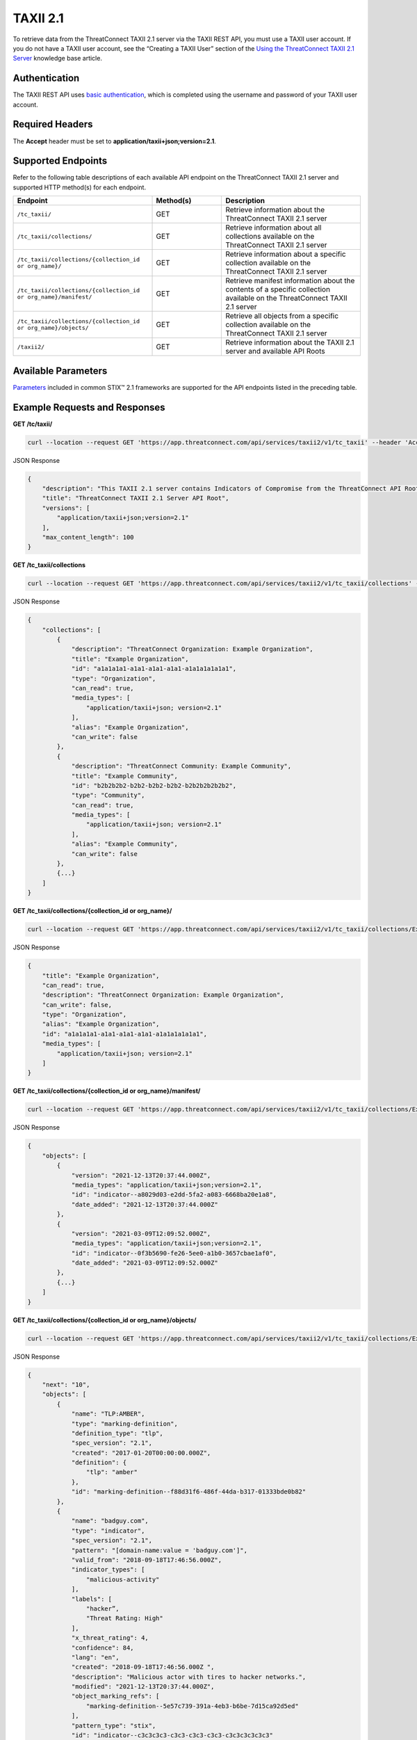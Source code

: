 TAXII 2.1
=========

To retrieve data from the ThreatConnect TAXII 2.1 server via the TAXII REST API, you must use a TAXII user account. If you do not have a TAXII user account, see the “Creating a TAXII User” section of the `Using the ThreatConnect TAXII 2.1 Server <https://training.threatconnect.com/learn/article/using-the-threatconnect-taxii-21-server-kb-article>`_ knowledge base article.

Authentication
--------------

The TAXII REST API uses `basic authentication <https://swagger.io/docs/specification/authentication/basic-authentication/#:~:text=Basic%20authentication%20is%20a%20simple,%2Dencoded%20string%20username%3Apassword%20>`_, which is completed using the username and password of your TAXII user account.

Required Headers
----------------

The **Accept** header must be set to **application/taxii+json;version=2.1**.

Supported Endpoints
-------------------
Refer to the following table descriptions of each available API endpoint on the ThreatConnect TAXII 2.1 server and supported HTTP method(s) for each endpoint.

.. list-table::
   :widths: 40 20 40
   :header-rows: 1

   * - Endpoint
     - Method(s)
     - Description
   * - ``/tc_taxii/``
     - GET
     - Retrieve information about the ThreatConnect TAXII 2.1 server
   * - ``/tc_taxii/collections/``
     - GET
     - Retrieve information about all collections available on the ThreatConnect TAXII 2.1 server
   * - ``/tc_taxii/collections/{collection_id or org_name}/``
     - GET
     - Retrieve information about a specific collection available on the ThreatConnect TAXII 2.1 server
   * - ``/tc_taxii/collections/{collection_id or org_name}/manifest/``
     - GET
     - Retrieve manifest information about the contents of a specific collection available on the ThreatConnect TAXII 2.1 server
   * - ``/tc_taxii/collections/{collection_id or org_name}/objects/``
     - GET
     - Retrieve all objects from a specific collection available on the ThreatConnect TAXII 2.1 server
   * - ``/taxii2/``
     - GET
     - Retrieve information about the TAXII 2.1 server and available API Roots

Available Parameters
--------------------

`Parameters <https://docs.oasis-open.org/cti/taxii/v2.1/cs01/taxii-v2.1-cs01.html#_Toc31107517>`_ included in common STIX™ 2.1 frameworks are supported for the API endpoints listed in the preceding table.

Example Requests and Responses
------------------------------

**GET /tc/taxii/**

.. code::

    curl --location --request GET 'https://app.threatconnect.com/api/services/taxii2/v1/tc_taxii' --header 'Accept: application/taxii+json;version=2.1' --header 'Authorization: Basic {REPLACE THIS WITH BASIC AUTH}'

JSON Response

.. code:: json

    {
        "description": "This TAXII 2.1 server contains Indicators of Compromise from the ThreatConnect API Root.",
        "title": "ThreatConnect TAXII 2.1 Server API Root",
        "versions": [
            "application/taxii+json;version=2.1"
        ],
        "max_content_length": 100
    }

**GET /tc_taxii/collections**

.. code::

    curl --location --request GET 'https://app.threatconnect.com/api/services/taxii2/v1/tc_taxii/collections' --header 'Accept: application/taxii+json;version=2.1' --header 'Authorization: Basic {REPLACE THIS WITH BASIC AUTH}'

JSON Response

.. code:: json

    {
        "collections": [
            {
                "description": "ThreatConnect Organization: Example Organization",
                "title": "Example Organization",
                "id": "a1a1a1a1-a1a1-a1a1-a1a1-a1a1a1a1a1a1",
                "type": "Organization",
                "can_read": true,
                "media_types": [
                    "application/taxii+json; version=2.1"
                ],
                "alias": "Example Organization",
                "can_write": false
            },
            {
                "description": "ThreatConnect Community: Example Community",
                "title": "Example Community",
                "id": "b2b2b2b2-b2b2-b2b2-b2b2-b2b2b2b2b2b2",
                "type": "Community",
                "can_read": true,
                "media_types": [
                    "application/taxii+json; version=2.1"
                ],
                "alias": "Example Community",
                "can_write": false
            },
            {...}
        ]
    }

**GET /tc_taxii/collections/{collection_id or org_name}/**

.. code::

    curl --location --request GET 'https://app.threatconnect.com/api/services/taxii2/v1/tc_taxii/collections/Example%20Organization' --header 'Accept: application/taxii+json;version=2.1' --header 'Authorization: Basic {REPLACE THIS WITH BASIC AUTH}'

JSON Response

.. code:: json

    {
        "title": "Example Organization",
        "can_read": true,
        "description": "ThreatConnect Organization: Example Organization",
        "can_write": false,
        "type": "Organization",
        "alias": "Example Organization",
        "id": "a1a1a1a1-a1a1-a1a1-a1a1-a1a1a1a1a1a1",
        "media_types": [
            "application/taxii+json; version=2.1"
        ]
    }

**GET /tc_taxii/collections/{collection_id or org_name}/manifest/**

.. code::

    curl --location --request GET 'https://app.threatconnect.com/api/services/taxii2/v1/tc_taxii/collections/Example%20Organization/manifest' --header 'Accept: application/taxii+json;version=2.1' --header 'Authorization: Basic {REPLACE THIS WITH BASIC AUTH}'

JSON Response

.. code:: json

    {
        "objects": [
            {
                "version": "2021-12-13T20:37:44.000Z",
                "media_types": "application/taxii+json;version=2.1",
                "id": "indicator--a8029d03-e2dd-5fa2-a083-6668ba20e1a8",
                "date_added": "2021-12-13T20:37:44.000Z"
            },
            {
                "version": "2021-03-09T12:09:52.000Z",
                "media_types": "application/taxii+json;version=2.1",
                "id": "indicator--0f3b5690-fe26-5ee0-a1b0-3657cbae1af0",
                "date_added": "2021-03-09T12:09:52.000Z"
            },
            {...}
        ]
    }

**GET /tc_taxii/collections/{collection_id or org_name}/objects/**

.. code::

    curl --location --request GET 'https://app.threatconnect.com/api/services/taxii2/v1/tc_taxii/collections/Example%20Organization/objects?limit=10' --header 'Accept: application/taxii+json;version=2.1' --header 'Authorization: Basic {REPLACE THIS WITH BASIC AUTH}'

JSON Response

.. code:: json

    {
        "next": "10",
        "objects": [
            {
                "name": "TLP:AMBER",
                "type": "marking-definition",
                "definition_type": "tlp",
                "spec_version": "2.1",
                "created": "2017-01-20T00:00:00.000Z",
                "definition": {
                    "tlp": "amber"
                },
                "id": "marking-definition--f88d31f6-486f-44da-b317-01333bde0b82"
            },
            {
                "name": "badguy.com",
                "type": "indicator",
                "spec_version": "2.1",
                "pattern": "[domain-name:value = 'badguy.com']",
                "valid_from": "2018-09-18T17:46:56.000Z",
                "indicator_types": [
                    "malicious-activity"
                ],
                "labels": [
                    "hacker”,
                    "Threat Rating: High"
                ],
                "x_threat_rating": 4,
                "confidence": 84,
                "lang": "en",
                "created": "2018-09-18T17:46:56.000Z ",
                "description": "Malicious actor with tires to hacker networks.",
                "modified": "2021-12-13T20:37:44.000Z",
                "object_marking_refs": [
                    "marking-definition--5e57c739-391a-4eb3-b6be-7d15ca92d5ed"
                ],
                "pattern_type": "stix",
                "id": "indicator--c3c3c3c3-c3c3-c3c3-c3c3-c3c3c3c3c3c3"
            },
            {...}
        ],
        "more": true
    }

.. note::

    The request in this example includes the ``limit`` query parameter.

**GET /taxii2/**

.. code::

    curl --location --request GET 'https://app.threatconnect.com/api/services/taxii2/v1/taxii2' --header 'Accept: application/taxii+json;version=2.1' --header 'Authorization: Basic {REPLACE THIS WITH BASIC AUTH}'

JSON Response

.. code:: json

    {
        "title": "ThreatConnect TAXII 2.1 Server",
        "contact": "support@threatconnect.com",
        "api_roots": [
            "https://app.threatconnect.com/api/services/taxii2/v1/tc_taxii"
        ],
        "description": "This TAXII 2.1 server contains Indicators of Compromise from ThreatConnect.",
        "default": "https://app.threatconnect.com/api/services/taxii2/v1/tc_taxii"
    }
